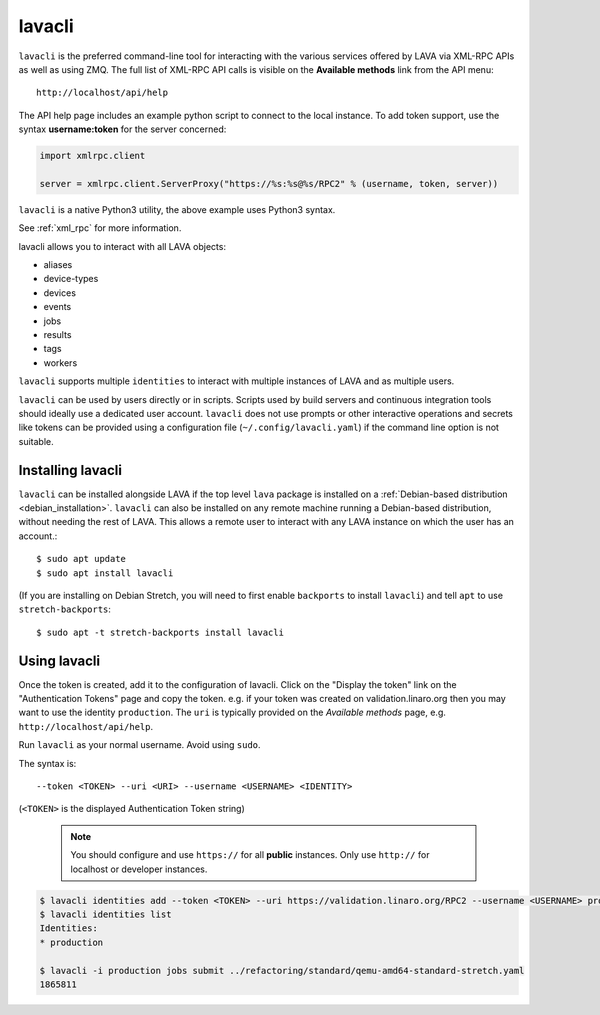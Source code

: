 .. index:: lavacli

.. _lavacli:

lavacli
#######

``lavacli`` is the preferred command-line tool for interacting with the
various services offered by LAVA via XML-RPC APIs as well as using ZMQ.
The full list of XML-RPC API calls is visible on the **Available
methods** link from the API menu::

 http://localhost/api/help

The API help page includes an example python script to connect to the local
instance. To add token support, use the syntax **username:token** for the
server concerned:

.. code-block:: python

 import xmlrpc.client

 server = xmlrpc.client.ServerProxy("https://%s:%s@%s/RPC2" % (username, token, server))

``lavacli`` is a native Python3 utility, the above example uses Python3
syntax.

See :ref:`xml_rpc` for more information.

lavacli allows you to interact with all LAVA objects:

* aliases
* device-types
* devices
* events
* jobs
* results
* tags
* workers

``lavacli`` supports multiple ``identities`` to interact with multiple
instances of LAVA and as multiple users.

``lavacli`` can be used by users directly or in scripts. Scripts used
by build servers and continuous integration tools should ideally use a
dedicated user account. ``lavacli`` does not use prompts or other
interactive operations and secrets like tokens can be provided using a
configuration file (``~/.config/lavacli.yaml``) if the command line
option is not suitable.

.. _installing_lavacli:

Installing lavacli
******************

``lavacli`` can be installed alongside LAVA if the top level ``lava``
package is installed on a :ref:`Debian-based distribution
<debian_installation>`. ``lavacli`` can also be installed on any remote
machine running a Debian-based distribution, without needing the rest
of LAVA. This allows a remote user to interact with any LAVA instance
on which the user has an account.::

  $ sudo apt update
  $ sudo apt install lavacli

(If you are installing on Debian Stretch, you will need to first enable
``backports`` to install ``lavacli``) and tell ``apt`` to use
``stretch-backports``::

 $ sudo apt -t stretch-backports install lavacli

.. _using_lavacli:

Using lavacli
*************

.. seealso:: :ref:`Creating & displaying a token <authentication_tokens>`

Once the token is created, add it to the configuration of lavacli.
Click on the "Display the token" link on the "Authentication Tokens"
page and copy the token. e.g. if your token was created on
validation.linaro.org then you may want to use the identity
``production``. The ``uri`` is typically provided on the *Available
methods* page, e.g. ``http://localhost/api/help``.

Run ``lavacli`` as your normal username. Avoid using ``sudo``.

The syntax is::

 --token <TOKEN> --uri <URI> --username <USERNAME> <IDENTITY>

(``<TOKEN>`` is the displayed Authentication Token string)

  .. note:: You should configure and use ``https://`` for all
     **public** instances. Only use ``http://`` for localhost or
     developer instances.

.. code-block:: none

   $ lavacli identities add --token <TOKEN> --uri https://validation.linaro.org/RPC2 --username <USERNAME> production
   $ lavacli identities list
   Identities:
   * production

   $ lavacli -i production jobs submit ../refactoring/standard/qemu-amd64-standard-stretch.yaml
   1865811

